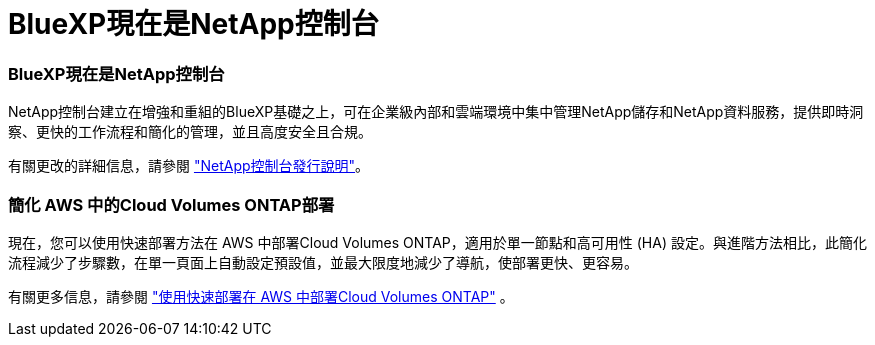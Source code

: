 = BlueXP現在是NetApp控制台
:allow-uri-read: 




=== BlueXP現在是NetApp控制台

NetApp控制台建立在增強和重組的BlueXP基礎之上，可在企業級內部和雲端環境中集中管理NetApp儲存和NetApp資料服務，提供即時洞察、更快的工作流程和簡化的管理，並且高度安全且合規。

有關更改的詳細信息，請參閱 https://docs.netapp.com/us-en/bluexp-relnotes/index.html["NetApp控制台發行說明"^]。



=== 簡化 AWS 中的Cloud Volumes ONTAP部署

現在，您可以使用快速部署方法在 AWS 中部署Cloud Volumes ONTAP，適用於單一節點和高可用性 (HA) 設定。與進階方法相比，此簡化流程減少了步驟數，在單一頁面上自動設定預設值，並最大限度地減少了導航，使部署更快、更容易。

有關更多信息，請參閱 https://docs.netapp.com/us-en/bluexp-cloud-volumes-ontap/task-quick-deploy-aws.html["使用快速部署在 AWS 中部署Cloud Volumes ONTAP"^] 。
